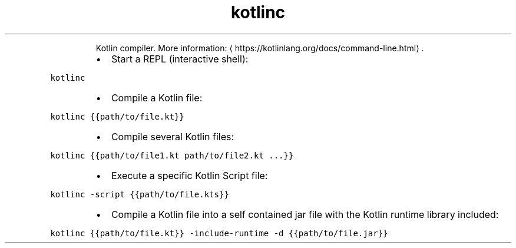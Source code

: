 .TH kotlinc
.PP
.RS
Kotlin compiler.
More information: \[la]https://kotlinlang.org/docs/command-line.html\[ra]\&.
.RE
.RS
.IP \(bu 2
Start a REPL (interactive shell):
.RE
.PP
\fB\fCkotlinc\fR
.RS
.IP \(bu 2
Compile a Kotlin file:
.RE
.PP
\fB\fCkotlinc {{path/to/file.kt}}\fR
.RS
.IP \(bu 2
Compile several Kotlin files:
.RE
.PP
\fB\fCkotlinc {{path/to/file1.kt path/to/file2.kt ...}}\fR
.RS
.IP \(bu 2
Execute a specific Kotlin Script file:
.RE
.PP
\fB\fCkotlinc \-script {{path/to/file.kts}}\fR
.RS
.IP \(bu 2
Compile a Kotlin file into a self contained jar file with the Kotlin runtime library included:
.RE
.PP
\fB\fCkotlinc {{path/to/file.kt}} \-include\-runtime \-d {{path/to/file.jar}}\fR

